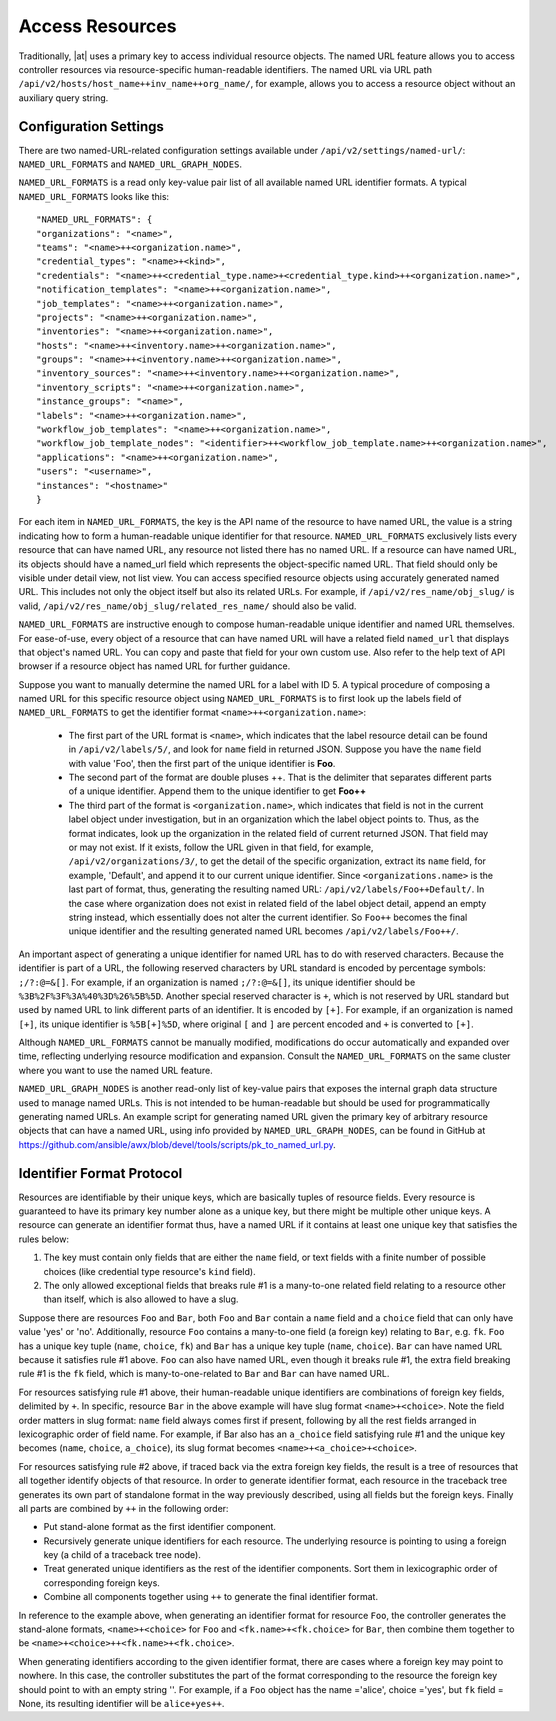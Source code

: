 ******************
Access Resources
******************

.. index::
   single: access resources

Traditionally, |at| uses a primary key to access individual resource objects. The named URL feature allows you to access controller resources via resource-specific human-readable identifiers. The named URL via URL path ``/api/v2/hosts/host_name++inv_name++org_name/``, for example, allows you to access a resource object without an auxiliary query string.

Configuration Settings
=========================

There are two named-URL-related configuration settings available under ``/api/v2/settings/named-url/``: ``NAMED_URL_FORMATS`` and ``NAMED_URL_GRAPH_NODES``.

``NAMED_URL_FORMATS`` is a read only key-value pair list of all available named URL identifier formats. A typical ``NAMED_URL_FORMATS`` looks like this:

::

	"NAMED_URL_FORMATS": {
    	"organizations": "<name>",
        "teams": "<name>++<organization.name>",
        "credential_types": "<name>+<kind>",
        "credentials": "<name>++<credential_type.name>+<credential_type.kind>++<organization.name>",
        "notification_templates": "<name>++<organization.name>",
        "job_templates": "<name>++<organization.name>",
        "projects": "<name>++<organization.name>",
        "inventories": "<name>++<organization.name>",
        "hosts": "<name>++<inventory.name>++<organization.name>",
        "groups": "<name>++<inventory.name>++<organization.name>",
        "inventory_sources": "<name>++<inventory.name>++<organization.name>",
        "inventory_scripts": "<name>++<organization.name>",
        "instance_groups": "<name>",
        "labels": "<name>++<organization.name>",
        "workflow_job_templates": "<name>++<organization.name>",
        "workflow_job_template_nodes": "<identifier>++<workflow_job_template.name>++<organization.name>",
        "applications": "<name>++<organization.name>",
        "users": "<username>",
        "instances": "<hostname>"
	}

For each item in ``NAMED_URL_FORMATS``, the key is the API name of the resource to have named URL, the value is a string indicating how to form a human-readable unique identifier for that resource. ``NAMED_URL_FORMATS`` exclusively lists every resource that can have named URL, any resource not listed there has no named URL. If a resource can have named URL, its objects should have a named_url field which represents the object-specific named URL. That field should only be visible under detail view, not list view. You can access specified resource objects using accurately generated named URL. This includes not only the object itself but also its related URLs. For example, if ``/api/v2/res_name/obj_slug/`` is valid, ``/api/v2/res_name/obj_slug/related_res_name/`` should also be valid.

``NAMED_URL_FORMATS`` are instructive enough to compose human-readable unique identifier and named URL themselves. For ease-of-use, every object of a resource that can have named URL will have a related field ``named_url`` that displays that object's named URL. You can copy and paste that field for your own custom use. Also refer to the help text of API browser if a resource object has named URL for further guidance.

Suppose you want to manually determine the named URL for a label with ID 5. A typical procedure of composing a named URL for this specific resource object using ``NAMED_URL_FORMATS`` is to first look up the labels field of ``NAMED_URL_FORMATS`` to get the identifier format ``<name>++<organization.name>``:

	- The first part of the URL format is ``<name>``, which indicates that the label resource detail can be found in ``/api/v2/labels/5/``, and look for ``name`` field in returned JSON. Suppose you have the ``name`` field with value 'Foo', then the first part of the unique identifier is **Foo**. 
	- The second part of the format are double pluses ++. That is the delimiter that separates different parts of a unique identifier. Append them to the unique identifier to get **Foo++** 
	- The third part of the format is ``<organization.name>``, which indicates that field is not in the current label object under investigation, but in an organization which the label object points to. Thus, as the format indicates, look up the organization in the related field of current returned JSON. That field may or may not exist. If it exists, follow the URL given in that field, for example, ``/api/v2/organizations/3/``, to get the detail of the specific organization, extract its ``name`` field, for example, 'Default', and append it to our current unique identifier. Since ``<organizations.name>`` is the last part of format, thus, generating the resulting named URL: ``/api/v2/labels/Foo++Default/``.  In the case where organization does not exist in related field of the label object detail, append an empty string instead, which essentially does not alter the current identifier. So ``Foo++`` becomes the final unique identifier and the resulting generated named URL becomes ``/api/v2/labels/Foo++/``.

An important aspect of generating a unique identifier for named URL has to do with reserved characters. Because the identifier is part of a URL, the following reserved characters by URL standard is encoded by percentage symbols: ``;/?:@=&[]``. For example, if an organization is named ``;/?:@=&[]``, its unique identifier should be ``%3B%2F%3F%3A%40%3D%26%5B%5D``. Another special reserved character is ``+``, which is not reserved by URL standard but used by named URL to link different parts of an identifier. It is encoded by ``[+]``. For example, if an organization is named ``[+]``, its unique identifier is ``%5B[+]%5D``, where original ``[`` and ``]`` are percent encoded and ``+`` is converted to ``[+]``.

Although ``NAMED_URL_FORMATS`` cannot be manually modified, modifications do occur automatically and expanded over time, reflecting underlying resource modification and expansion. Consult the ``NAMED_URL_FORMATS`` on the same cluster where you want to use the named URL feature.

``NAMED_URL_GRAPH_NODES`` is another read-only list of key-value pairs that exposes the internal graph data structure used to manage named URLs. This is not intended to be human-readable but should be used for programmatically generating named URLs. An example script for generating named URL given the primary key of arbitrary resource objects that can have a named URL, using info provided by ``NAMED_URL_GRAPH_NODES``, can be found in GitHub at https://github.com/ansible/awx/blob/devel/tools/scripts/pk_to_named_url.py.

Identifier Format Protocol
===============================

Resources are identifiable by their unique keys, which are basically tuples of resource fields. Every resource is guaranteed to have its primary key number alone as a unique key, but there might be multiple other unique keys. A resource can generate an identifier format thus, have a named URL if it contains at least one unique key that satisfies the rules below:

1. The key must contain only fields that are either the ``name`` field, or text fields with a finite number of possible choices (like credential type resource's ``kind`` field).

2. The only allowed exceptional fields that breaks rule #1 is a many-to-one related field relating to a resource other than itself, which is also allowed to have a slug.

Suppose there are resources ``Foo`` and ``Bar``, both ``Foo`` and ``Bar`` contain a ``name`` field and a ``choice`` field that can only have value 'yes' or 'no'. Additionally, resource ``Foo`` contains a many-to-one field (a foreign key) relating to ``Bar``, e.g. ``fk``. ``Foo`` has a unique key tuple (``name``, ``choice``, ``fk``) and ``Bar`` has a unique key tuple (``name``, ``choice``). ``Bar`` can have named URL because it satisfies rule #1 above. ``Foo`` can also have named URL, even though it breaks rule #1, the extra field breaking rule #1 is the ``fk`` field, which is many-to-one-related to ``Bar`` and ``Bar`` can have named URL.

For resources satisfying rule #1 above, their human-readable unique identifiers are combinations of foreign key fields, delimited by ``+``. In specific, resource ``Bar`` in the above example will have slug format ``<name>+<choice>``. Note the field order matters in slug format: ``name`` field always comes first if present, following by all the rest fields arranged in lexicographic order of field name. For example, if Bar also has an ``a_choice`` field satisfying rule #1 and the unique key becomes (``name``, ``choice``, ``a_choice``), its slug format becomes ``<name>+<a_choice>+<choice>``.

For resources satisfying rule #2 above, if traced back via the extra foreign key fields, the result is a tree of resources that all together identify objects of that resource. In order to generate identifier format, each resource in the traceback tree generates its own part of standalone format in the way previously described, using all fields but the foreign keys. Finally all parts are combined by ``++`` in the following order:

- Put stand-alone format as the first identifier component.
- Recursively generate unique identifiers for each resource. The underlying resource is pointing to using a foreign key (a child of a traceback tree node).
- Treat generated unique identifiers as the rest of the identifier components. Sort them in lexicographic order of corresponding foreign keys.
- Combine all components together using ``++`` to generate the final identifier format.

In reference to the example above, when generating an identifier format for resource ``Foo``, the controller generates the stand-alone formats, ``<name>+<choice>`` for ``Foo`` and ``<fk.name>+<fk.choice>`` for ``Bar``, then combine them together to be ``<name>+<choice>++<fk.name>+<fk.choice>``.

When generating identifiers according to the given identifier format, there are cases where a foreign key may point to nowhere. In this case, the controller substitutes the part of the format corresponding to the resource the foreign key should point to with an empty string ''. For example, if a ``Foo`` object has the name ='alice', choice ='yes', but ``fk`` field = None, its resulting identifier will be ``alice+yes++``.

